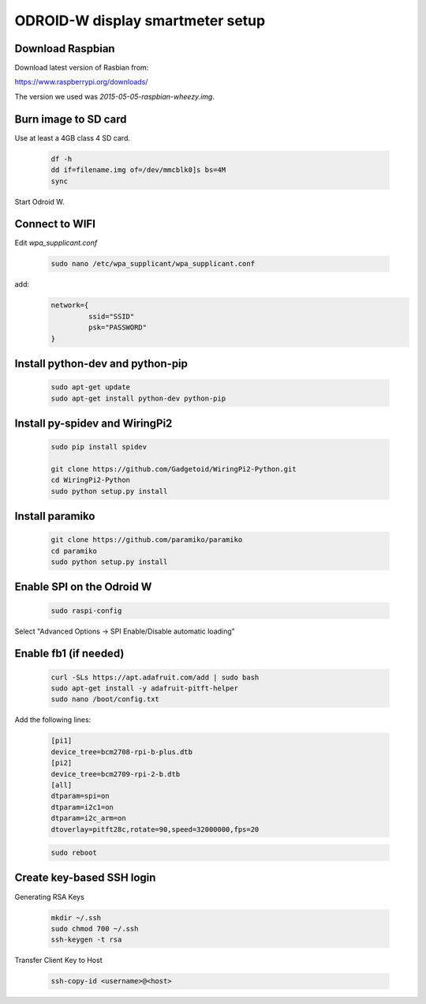 *********************************
ODROID-W display smartmeter setup
*********************************

Download Raspbian
#################

Download latest version of Rasbian from:

https://www.raspberrypi.org/downloads/

The version we used was *2015-05-05-raspbian-wheezy.img*.


Burn image to SD card
#####################

Use at least a 4GB class 4 SD card.

    .. code:: bash
 
        df -h
        dd if=filename.img of=/dev/mmcblk0]s bs=4M
        sync
        
Start Odroid W.
    
    
Connect to WIFI
###############

Edit *wpa_supplicant.conf*

    .. code:: bash
    
        sudo nano /etc/wpa_supplicant/wpa_supplicant.conf

add:
    .. code:: bash
    
        network={
                 ssid="SSID"
                 psk="PASSWORD"
        }
    

Install python-dev and python-pip
#################################

    .. code:: bash
 
        sudo apt-get update
        sudo apt-get install python-dev python-pip

        
Install py-spidev and WiringPi2
###############################

    .. code:: bash
 
        sudo pip install spidev
        
        git clone https://github.com/Gadgetoid/WiringPi2-Python.git
        cd WiringPi2-Python
        sudo python setup.py install  


Install paramiko
################

    .. code:: bash
        
        git clone https://github.com/paramiko/paramiko
        cd paramiko
        sudo python setup.py install  
        
       
Enable SPI on the Odroid W
##########################

    .. code:: bash 
     
        sudo raspi-config
        
Select "Advanced Options -> SPI Enable/Disable automatic loading"

   
Enable fb1 (if needed)
######################

    .. code:: bash 
    
        curl -SLs https://apt.adafruit.com/add | sudo bash
        sudo apt-get install -y adafruit-pitft-helper
        sudo nano /boot/config.txt
        
Add the following lines:
 
    .. code::
         
        [pi1]
        device_tree=bcm2708-rpi-b-plus.dtb
        [pi2]
        device_tree=bcm2709-rpi-2-b.dtb
        [all]
        dtparam=spi=on
        dtparam=i2c1=on
        dtparam=i2c_arm=on
        dtoverlay=pitft28c,rotate=90,speed=32000000,fps=20
        
        
    .. code:: bash 
    
        sudo reboot       




Create key-based SSH login
##########################

Generating RSA Keys

    .. code:: bash 
    
        mkdir ~/.ssh
        sudo chmod 700 ~/.ssh
        ssh-keygen -t rsa

Transfer Client Key to Host

    .. code:: bash
    
        ssh-copy-id <username>@<host>

